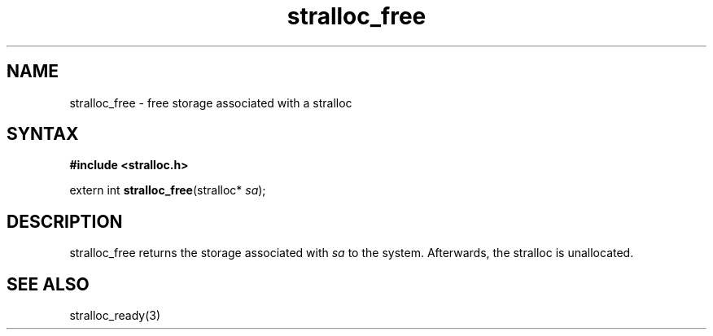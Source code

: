 .TH stralloc_free 3
.SH NAME
stralloc_free \- free storage associated with a stralloc
.SH SYNTAX
.B #include <stralloc.h>

extern int \fBstralloc_free\fP(stralloc* \fIsa\fR);
.SH DESCRIPTION
stralloc_free returns the storage associated with \fIsa\fR to the
system.  Afterwards, the stralloc is unallocated.
.SH "SEE ALSO"
stralloc_ready(3)
